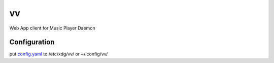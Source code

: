 ==
vv
==

Web App client for Music Player Daemon

.. image:: appendix/screenshot.jpg
   :alt: screenshot


Configuration
=============

put `config.yaml <./appendix/example.config.yaml>`_ to /etc/xdg/vv/ or ~/.config/vv/
